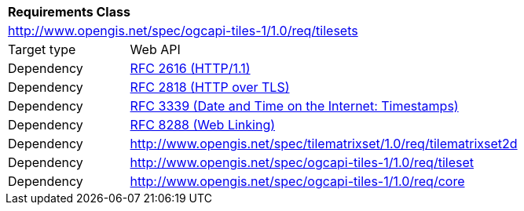 [[rc_table-tilesets]]
[cols="1,4",width="90%"]
|===
2+|*Requirements Class*
2+|http://www.opengis.net/spec/ogcapi-tiles-1/1.0/req/tilesets
|Target type |Web API
|Dependency |<<rfc2616,RFC 2616 (HTTP/1.1)>>
|Dependency |<<rfc2818,RFC 2818 (HTTP over TLS)>>
|Dependency |<<rfc3339,RFC 3339 (Date and Time on the Internet: Timestamps)>>
|Dependency |<<rfc8288,RFC 8288 (Web Linking)>>
|Dependency |http://www.opengis.net/spec/tilematrixset/1.0/req/tilematrixset2d
|Dependency |http://www.opengis.net/spec/ogcapi-tiles-1/1.0/req/tileset
|Dependency |http://www.opengis.net/spec/ogcapi-tiles-1/1.0/req/core
|===

